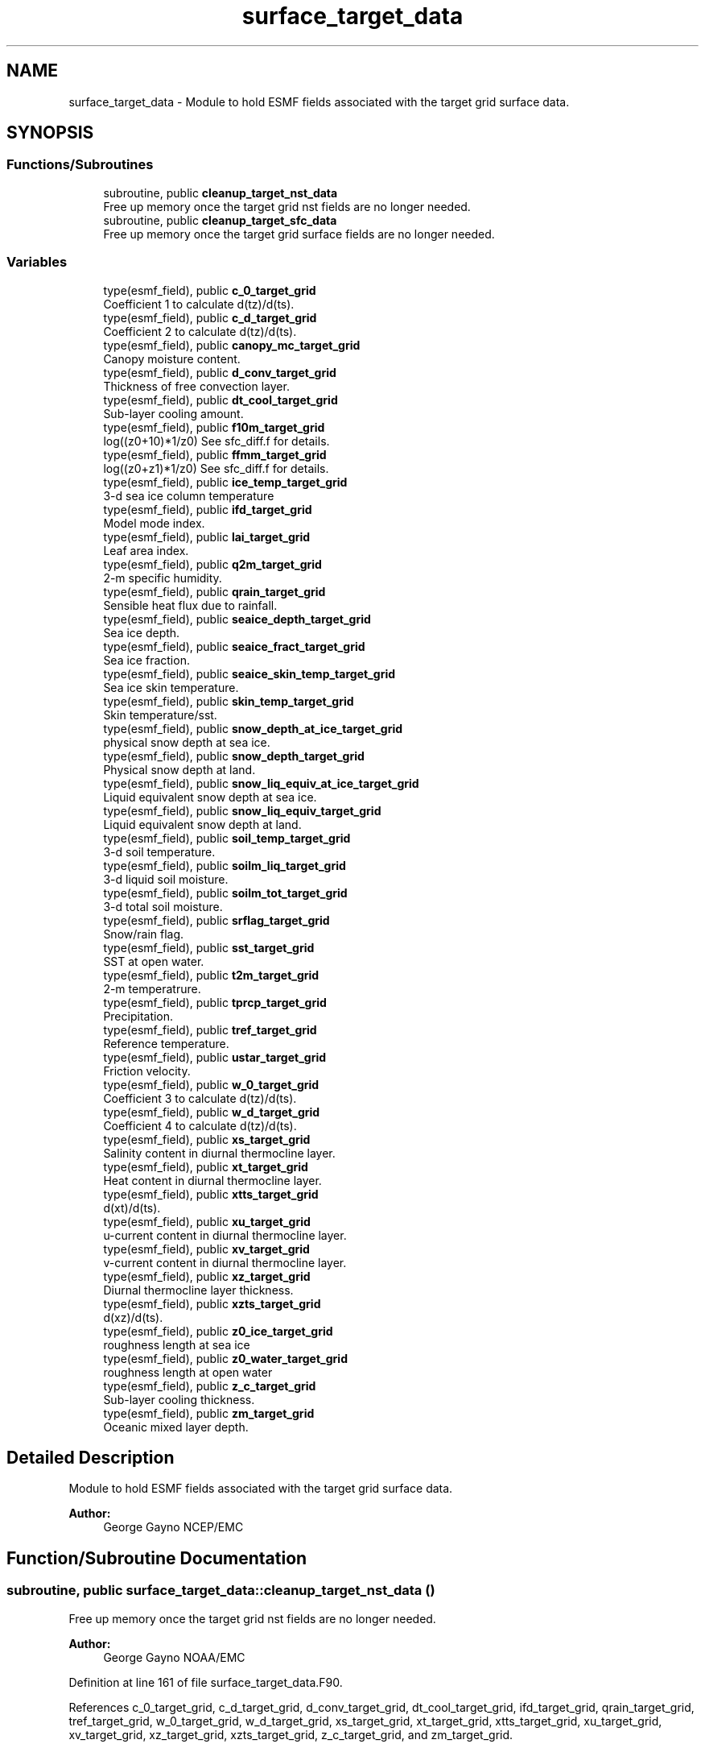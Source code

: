 .TH "surface_target_data" 3 "Wed Apr 17 2024" "Version 1.13.0" "chgres_cube" \" -*- nroff -*-
.ad l
.nh
.SH NAME
surface_target_data \- Module to hold ESMF fields associated with the target grid surface data\&.  

.SH SYNOPSIS
.br
.PP
.SS "Functions/Subroutines"

.in +1c
.ti -1c
.RI "subroutine, public \fBcleanup_target_nst_data\fP"
.br
.RI "Free up memory once the target grid nst fields are no longer needed\&. "
.ti -1c
.RI "subroutine, public \fBcleanup_target_sfc_data\fP"
.br
.RI "Free up memory once the target grid surface fields are no longer needed\&. "
.in -1c
.SS "Variables"

.in +1c
.ti -1c
.RI "type(esmf_field), public \fBc_0_target_grid\fP"
.br
.RI "Coefficient 1 to calculate d(tz)/d(ts)\&. "
.ti -1c
.RI "type(esmf_field), public \fBc_d_target_grid\fP"
.br
.RI "Coefficient 2 to calculate d(tz)/d(ts)\&. "
.ti -1c
.RI "type(esmf_field), public \fBcanopy_mc_target_grid\fP"
.br
.RI "Canopy moisture content\&. "
.ti -1c
.RI "type(esmf_field), public \fBd_conv_target_grid\fP"
.br
.RI "Thickness of free convection layer\&. "
.ti -1c
.RI "type(esmf_field), public \fBdt_cool_target_grid\fP"
.br
.RI "Sub-layer cooling amount\&. "
.ti -1c
.RI "type(esmf_field), public \fBf10m_target_grid\fP"
.br
.RI "log((z0+10)*1/z0) See sfc_diff\&.f for details\&. "
.ti -1c
.RI "type(esmf_field), public \fBffmm_target_grid\fP"
.br
.RI "log((z0+z1)*1/z0) See sfc_diff\&.f for details\&. "
.ti -1c
.RI "type(esmf_field), public \fBice_temp_target_grid\fP"
.br
.RI "3-d sea ice column temperature "
.ti -1c
.RI "type(esmf_field), public \fBifd_target_grid\fP"
.br
.RI "Model mode index\&. "
.ti -1c
.RI "type(esmf_field), public \fBlai_target_grid\fP"
.br
.RI "Leaf area index\&. "
.ti -1c
.RI "type(esmf_field), public \fBq2m_target_grid\fP"
.br
.RI "2-m specific humidity\&. "
.ti -1c
.RI "type(esmf_field), public \fBqrain_target_grid\fP"
.br
.RI "Sensible heat flux due to rainfall\&. "
.ti -1c
.RI "type(esmf_field), public \fBseaice_depth_target_grid\fP"
.br
.RI "Sea ice depth\&. "
.ti -1c
.RI "type(esmf_field), public \fBseaice_fract_target_grid\fP"
.br
.RI "Sea ice fraction\&. "
.ti -1c
.RI "type(esmf_field), public \fBseaice_skin_temp_target_grid\fP"
.br
.RI "Sea ice skin temperature\&. "
.ti -1c
.RI "type(esmf_field), public \fBskin_temp_target_grid\fP"
.br
.RI "Skin temperature/sst\&. "
.ti -1c
.RI "type(esmf_field), public \fBsnow_depth_at_ice_target_grid\fP"
.br
.RI "physical snow depth at sea ice\&. "
.ti -1c
.RI "type(esmf_field), public \fBsnow_depth_target_grid\fP"
.br
.RI "Physical snow depth at land\&. "
.ti -1c
.RI "type(esmf_field), public \fBsnow_liq_equiv_at_ice_target_grid\fP"
.br
.RI "Liquid equivalent snow depth at sea ice\&. "
.ti -1c
.RI "type(esmf_field), public \fBsnow_liq_equiv_target_grid\fP"
.br
.RI "Liquid equivalent snow depth at land\&. "
.ti -1c
.RI "type(esmf_field), public \fBsoil_temp_target_grid\fP"
.br
.RI "3-d soil temperature\&. "
.ti -1c
.RI "type(esmf_field), public \fBsoilm_liq_target_grid\fP"
.br
.RI "3-d liquid soil moisture\&. "
.ti -1c
.RI "type(esmf_field), public \fBsoilm_tot_target_grid\fP"
.br
.RI "3-d total soil moisture\&. "
.ti -1c
.RI "type(esmf_field), public \fBsrflag_target_grid\fP"
.br
.RI "Snow/rain flag\&. "
.ti -1c
.RI "type(esmf_field), public \fBsst_target_grid\fP"
.br
.RI "SST at open water\&. "
.ti -1c
.RI "type(esmf_field), public \fBt2m_target_grid\fP"
.br
.RI "2-m temperatrure\&. "
.ti -1c
.RI "type(esmf_field), public \fBtprcp_target_grid\fP"
.br
.RI "Precipitation\&. "
.ti -1c
.RI "type(esmf_field), public \fBtref_target_grid\fP"
.br
.RI "Reference temperature\&. "
.ti -1c
.RI "type(esmf_field), public \fBustar_target_grid\fP"
.br
.RI "Friction velocity\&. "
.ti -1c
.RI "type(esmf_field), public \fBw_0_target_grid\fP"
.br
.RI "Coefficient 3 to calculate d(tz)/d(ts)\&. "
.ti -1c
.RI "type(esmf_field), public \fBw_d_target_grid\fP"
.br
.RI "Coefficient 4 to calculate d(tz)/d(ts)\&. "
.ti -1c
.RI "type(esmf_field), public \fBxs_target_grid\fP"
.br
.RI "Salinity content in diurnal thermocline layer\&. "
.ti -1c
.RI "type(esmf_field), public \fBxt_target_grid\fP"
.br
.RI "Heat content in diurnal thermocline layer\&. "
.ti -1c
.RI "type(esmf_field), public \fBxtts_target_grid\fP"
.br
.RI "d(xt)/d(ts)\&. "
.ti -1c
.RI "type(esmf_field), public \fBxu_target_grid\fP"
.br
.RI "u-current content in diurnal thermocline layer\&. "
.ti -1c
.RI "type(esmf_field), public \fBxv_target_grid\fP"
.br
.RI "v-current content in diurnal thermocline layer\&. "
.ti -1c
.RI "type(esmf_field), public \fBxz_target_grid\fP"
.br
.RI "Diurnal thermocline layer thickness\&. "
.ti -1c
.RI "type(esmf_field), public \fBxzts_target_grid\fP"
.br
.RI "d(xz)/d(ts)\&. "
.ti -1c
.RI "type(esmf_field), public \fBz0_ice_target_grid\fP"
.br
.RI "roughness length at sea ice "
.ti -1c
.RI "type(esmf_field), public \fBz0_water_target_grid\fP"
.br
.RI "roughness length at open water "
.ti -1c
.RI "type(esmf_field), public \fBz_c_target_grid\fP"
.br
.RI "Sub-layer cooling thickness\&. "
.ti -1c
.RI "type(esmf_field), public \fBzm_target_grid\fP"
.br
.RI "Oceanic mixed layer depth\&. "
.in -1c
.SH "Detailed Description"
.PP 
Module to hold ESMF fields associated with the target grid surface data\&. 


.PP
\fBAuthor:\fP
.RS 4
George Gayno NCEP/EMC 
.RE
.PP

.SH "Function/Subroutine Documentation"
.PP 
.SS "subroutine, public surface_target_data::cleanup_target_nst_data ()"

.PP
Free up memory once the target grid nst fields are no longer needed\&. 
.PP
\fBAuthor:\fP
.RS 4
George Gayno NOAA/EMC 
.RE
.PP

.PP
Definition at line 161 of file surface_target_data\&.F90\&.
.PP
References c_0_target_grid, c_d_target_grid, d_conv_target_grid, dt_cool_target_grid, ifd_target_grid, qrain_target_grid, tref_target_grid, w_0_target_grid, w_d_target_grid, xs_target_grid, xt_target_grid, xtts_target_grid, xu_target_grid, xv_target_grid, xz_target_grid, xzts_target_grid, z_c_target_grid, and zm_target_grid\&.
.PP
Referenced by surface::surface_driver()\&.
.SS "subroutine, public surface_target_data::cleanup_target_sfc_data ()"

.PP
Free up memory once the target grid surface fields are no longer needed\&. 
.PP
\fBAuthor:\fP
.RS 4
George Gayno NOAA/EMC 
.RE
.PP

.PP
Definition at line 123 of file surface_target_data\&.F90\&.
.PP
References canopy_mc_target_grid, f10m_target_grid, ffmm_target_grid, ice_temp_target_grid, lai_target_grid, q2m_target_grid, seaice_depth_target_grid, seaice_fract_target_grid, seaice_skin_temp_target_grid, skin_temp_target_grid, snow_depth_at_ice_target_grid, snow_depth_target_grid, snow_liq_equiv_at_ice_target_grid, snow_liq_equiv_target_grid, soil_temp_target_grid, soilm_liq_target_grid, soilm_tot_target_grid, srflag_target_grid, sst_target_grid, t2m_target_grid, tprcp_target_grid, ustar_target_grid, z0_ice_target_grid, and z0_water_target_grid\&.
.PP
Referenced by surface::cleanup_all_target_sfc_data()\&.
.SH "Variable Documentation"
.PP 
.SS "type(esmf_field), public surface_target_data::c_0_target_grid"

.PP
Coefficient 1 to calculate d(tz)/d(ts)\&. 
.PP
Definition at line 73 of file surface_target_data\&.F90\&.
.PP
Referenced by cleanup_target_nst_data(), surface::create_nst_esmf_fields(), surface::interp(), surface::nst_land_fill(), and write_data::write_fv3_sfc_data_netcdf()\&.
.SS "type(esmf_field), public surface_target_data::c_d_target_grid"

.PP
Coefficient 2 to calculate d(tz)/d(ts)\&. 
.PP
Definition at line 71 of file surface_target_data\&.F90\&.
.PP
Referenced by cleanup_target_nst_data(), surface::create_nst_esmf_fields(), surface::interp(), surface::nst_land_fill(), and write_data::write_fv3_sfc_data_netcdf()\&.
.SS "type(esmf_field), public surface_target_data::canopy_mc_target_grid"

.PP
Canopy moisture content\&. 
.PP
Definition at line 18 of file surface_target_data\&.F90\&.
.PP
Referenced by cleanup_target_sfc_data(), surface::create_surface_esmf_fields(), surface::interp(), surface::qc_check(), and write_data::write_fv3_sfc_data_netcdf()\&.
.SS "type(esmf_field), public surface_target_data::d_conv_target_grid"

.PP
Thickness of free convection layer\&. 
.PP
Definition at line 75 of file surface_target_data\&.F90\&.
.PP
Referenced by cleanup_target_nst_data(), surface::create_nst_esmf_fields(), surface::interp(), surface::nst_land_fill(), and write_data::write_fv3_sfc_data_netcdf()\&.
.SS "type(esmf_field), public surface_target_data::dt_cool_target_grid"

.PP
Sub-layer cooling amount\&. 
.PP
Definition at line 77 of file surface_target_data\&.F90\&.
.PP
Referenced by cleanup_target_nst_data(), surface::create_nst_esmf_fields(), surface::interp(), surface::nst_land_fill(), and write_data::write_fv3_sfc_data_netcdf()\&.
.SS "type(esmf_field), public surface_target_data::f10m_target_grid"

.PP
log((z0+10)*1/z0) See sfc_diff\&.f for details\&. 
.PP
Definition at line 20 of file surface_target_data\&.F90\&.
.PP
Referenced by cleanup_target_sfc_data(), surface::create_surface_esmf_fields(), surface::interp(), and write_data::write_fv3_sfc_data_netcdf()\&.
.SS "type(esmf_field), public surface_target_data::ffmm_target_grid"

.PP
log((z0+z1)*1/z0) See sfc_diff\&.f for details\&. 
.PP
Definition at line 23 of file surface_target_data\&.F90\&.
.PP
Referenced by cleanup_target_sfc_data(), surface::create_surface_esmf_fields(), surface::interp(), and write_data::write_fv3_sfc_data_netcdf()\&.
.SS "type(esmf_field), public surface_target_data::ice_temp_target_grid"

.PP
3-d sea ice column temperature 
.PP
Definition at line 26 of file surface_target_data\&.F90\&.
.PP
Referenced by cleanup_target_sfc_data(), surface::create_surface_esmf_fields(), surface::interp(), surface::qc_check(), and write_data::write_fv3_sfc_data_netcdf()\&.
.SS "type(esmf_field), public surface_target_data::ifd_target_grid"

.PP
Model mode index\&. 0-diurnal model not started; 1-diurnal model started\&. 
.PP
Definition at line 79 of file surface_target_data\&.F90\&.
.PP
Referenced by cleanup_target_nst_data(), surface::create_nst_esmf_fields(), surface::interp(), surface::nst_land_fill(), surface::regrid_many(), and write_data::write_fv3_sfc_data_netcdf()\&.
.SS "type(esmf_field), public surface_target_data::lai_target_grid"

.PP
Leaf area index\&. 
.PP
Definition at line 67 of file surface_target_data\&.F90\&.
.PP
Referenced by cleanup_target_sfc_data(), surface::create_surface_esmf_fields(), surface::interp(), and write_data::write_fv3_sfc_data_netcdf()\&.
.SS "type(esmf_field), public surface_target_data::q2m_target_grid"

.PP
2-m specific humidity\&. 
.PP
Definition at line 28 of file surface_target_data\&.F90\&.
.PP
Referenced by cleanup_target_sfc_data(), surface::create_surface_esmf_fields(), surface::interp(), and write_data::write_fv3_sfc_data_netcdf()\&.
.SS "type(esmf_field), public surface_target_data::qrain_target_grid"

.PP
Sensible heat flux due to rainfall\&. 
.PP
Definition at line 82 of file surface_target_data\&.F90\&.
.PP
Referenced by cleanup_target_nst_data(), surface::create_nst_esmf_fields(), surface::interp(), surface::nst_land_fill(), and write_data::write_fv3_sfc_data_netcdf()\&.
.SS "type(esmf_field), public surface_target_data::seaice_depth_target_grid"

.PP
Sea ice depth\&. 
.PP
Definition at line 30 of file surface_target_data\&.F90\&.
.PP
Referenced by cleanup_target_sfc_data(), surface::create_surface_esmf_fields(), surface::interp(), surface::qc_check(), and write_data::write_fv3_sfc_data_netcdf()\&.
.SS "type(esmf_field), public surface_target_data::seaice_fract_target_grid"

.PP
Sea ice fraction\&. 
.PP
Definition at line 32 of file surface_target_data\&.F90\&.
.PP
Referenced by cleanup_target_sfc_data(), surface::create_surface_esmf_fields(), surface::interp(), surface::nst_land_fill(), surface::qc_check(), surface::roughness(), surface::update_landmask(), and write_data::write_fv3_sfc_data_netcdf()\&.
.SS "type(esmf_field), public surface_target_data::seaice_skin_temp_target_grid"

.PP
Sea ice skin temperature\&. 
.PP
Definition at line 34 of file surface_target_data\&.F90\&.
.PP
Referenced by cleanup_target_sfc_data(), surface::create_surface_esmf_fields(), surface::interp(), surface::qc_check(), and write_data::write_fv3_sfc_data_netcdf()\&.
.SS "type(esmf_field), public surface_target_data::skin_temp_target_grid"

.PP
Skin temperature/sst\&. 
.PP
Definition at line 36 of file surface_target_data\&.F90\&.
.PP
Referenced by cleanup_target_sfc_data(), surface::create_surface_esmf_fields(), surface::interp(), surface::nst_land_fill(), surface::qc_check(), and write_data::write_fv3_sfc_data_netcdf()\&.
.SS "type(esmf_field), public surface_target_data::snow_depth_at_ice_target_grid"

.PP
physical snow depth at sea ice\&. 
.PP
Definition at line 49 of file surface_target_data\&.F90\&.
.PP
Referenced by cleanup_target_sfc_data(), surface::create_surface_esmf_fields(), surface::interp(), surface::qc_check(), and write_data::write_fv3_sfc_data_netcdf()\&.
.SS "type(esmf_field), public surface_target_data::snow_depth_target_grid"

.PP
Physical snow depth at land\&. 
.PP
Definition at line 47 of file surface_target_data\&.F90\&.
.PP
Referenced by cleanup_target_sfc_data(), surface::create_surface_esmf_fields(), surface::interp(), surface::qc_check(), and write_data::write_fv3_sfc_data_netcdf()\&.
.SS "type(esmf_field), public surface_target_data::snow_liq_equiv_at_ice_target_grid"

.PP
Liquid equivalent snow depth at sea ice\&. 
.PP
Definition at line 44 of file surface_target_data\&.F90\&.
.PP
Referenced by cleanup_target_sfc_data(), surface::create_surface_esmf_fields(), surface::interp(), surface::qc_check(), and write_data::write_fv3_sfc_data_netcdf()\&.
.SS "type(esmf_field), public surface_target_data::snow_liq_equiv_target_grid"

.PP
Liquid equivalent snow depth at land\&. 
.PP
Definition at line 42 of file surface_target_data\&.F90\&.
.PP
Referenced by cleanup_target_sfc_data(), surface::create_surface_esmf_fields(), surface::interp(), surface::qc_check(), and write_data::write_fv3_sfc_data_netcdf()\&.
.SS "type(esmf_field), public surface_target_data::soil_temp_target_grid"

.PP
3-d soil temperature\&. 
.PP
Definition at line 51 of file surface_target_data\&.F90\&.
.PP
Referenced by surface::adjust_soilt_for_terrain(), surface::calc_liq_soil_moisture(), cleanup_target_sfc_data(), surface::create_surface_esmf_fields(), surface::interp(), surface::qc_check(), and write_data::write_fv3_sfc_data_netcdf()\&.
.SS "type(esmf_field), public surface_target_data::soilm_liq_target_grid"

.PP
3-d liquid soil moisture\&. 
.PP
Definition at line 53 of file surface_target_data\&.F90\&.
.PP
Referenced by surface::calc_liq_soil_moisture(), cleanup_target_sfc_data(), surface::create_surface_esmf_fields(), surface::qc_check(), and write_data::write_fv3_sfc_data_netcdf()\&.
.SS "type(esmf_field), public surface_target_data::soilm_tot_target_grid"

.PP
3-d total soil moisture\&. 
.PP
Definition at line 55 of file surface_target_data\&.F90\&.
.PP
Referenced by surface::calc_liq_soil_moisture(), cleanup_target_sfc_data(), surface::create_surface_esmf_fields(), surface::interp(), surface::qc_check(), surface::rescale_soil_moisture(), and write_data::write_fv3_sfc_data_netcdf()\&.
.SS "type(esmf_field), public surface_target_data::srflag_target_grid"

.PP
Snow/rain flag\&. 
.PP
Definition at line 40 of file surface_target_data\&.F90\&.
.PP
Referenced by cleanup_target_sfc_data(), surface::create_surface_esmf_fields(), surface::interp(), and write_data::write_fv3_sfc_data_netcdf()\&.
.SS "type(esmf_field), public surface_target_data::sst_target_grid"

.PP
SST at open water\&. 
.PP
Definition at line 38 of file surface_target_data\&.F90\&.
.PP
Referenced by cleanup_target_sfc_data(), surface::create_surface_esmf_fields(), surface::interp(), surface::qc_check(), and write_data::write_fv3_sfc_data_netcdf()\&.
.SS "type(esmf_field), public surface_target_data::t2m_target_grid"

.PP
2-m temperatrure\&. 
.PP
Definition at line 57 of file surface_target_data\&.F90\&.
.PP
Referenced by cleanup_target_sfc_data(), surface::create_surface_esmf_fields(), surface::interp(), and write_data::write_fv3_sfc_data_netcdf()\&.
.SS "type(esmf_field), public surface_target_data::tprcp_target_grid"

.PP
Precipitation\&. 
.PP
Definition at line 59 of file surface_target_data\&.F90\&.
.PP
Referenced by cleanup_target_sfc_data(), surface::create_surface_esmf_fields(), surface::interp(), and write_data::write_fv3_sfc_data_netcdf()\&.
.SS "type(esmf_field), public surface_target_data::tref_target_grid"

.PP
Reference temperature\&. 
.PP
Definition at line 84 of file surface_target_data\&.F90\&.
.PP
Referenced by cleanup_target_nst_data(), surface::create_nst_esmf_fields(), surface::interp(), surface::nst_land_fill(), and write_data::write_fv3_sfc_data_netcdf()\&.
.SS "type(esmf_field), public surface_target_data::ustar_target_grid"

.PP
Friction velocity\&. 
.PP
Definition at line 61 of file surface_target_data\&.F90\&.
.PP
Referenced by cleanup_target_sfc_data(), surface::create_surface_esmf_fields(), surface::interp(), and write_data::write_fv3_sfc_data_netcdf()\&.
.SS "type(esmf_field), public surface_target_data::w_0_target_grid"

.PP
Coefficient 3 to calculate d(tz)/d(ts)\&. 
.PP
Definition at line 88 of file surface_target_data\&.F90\&.
.PP
Referenced by cleanup_target_nst_data(), surface::create_nst_esmf_fields(), surface::interp(), surface::nst_land_fill(), and write_data::write_fv3_sfc_data_netcdf()\&.
.SS "type(esmf_field), public surface_target_data::w_d_target_grid"

.PP
Coefficient 4 to calculate d(tz)/d(ts)\&. 
.PP
Definition at line 86 of file surface_target_data\&.F90\&.
.PP
Referenced by cleanup_target_nst_data(), surface::create_nst_esmf_fields(), surface::interp(), surface::nst_land_fill(), and write_data::write_fv3_sfc_data_netcdf()\&.
.SS "type(esmf_field), public surface_target_data::xs_target_grid"

.PP
Salinity content in diurnal thermocline layer\&. 
.PP
Definition at line 90 of file surface_target_data\&.F90\&.
.PP
Referenced by cleanup_target_nst_data(), surface::create_nst_esmf_fields(), surface::interp(), surface::nst_land_fill(), and write_data::write_fv3_sfc_data_netcdf()\&.
.SS "type(esmf_field), public surface_target_data::xt_target_grid"

.PP
Heat content in diurnal thermocline layer\&. 
.PP
Definition at line 93 of file surface_target_data\&.F90\&.
.PP
Referenced by cleanup_target_nst_data(), surface::create_nst_esmf_fields(), surface::interp(), surface::nst_land_fill(), and write_data::write_fv3_sfc_data_netcdf()\&.
.SS "type(esmf_field), public surface_target_data::xtts_target_grid"

.PP
d(xt)/d(ts)\&. 
.PP
Definition at line 104 of file surface_target_data\&.F90\&.
.PP
Referenced by cleanup_target_nst_data(), surface::create_nst_esmf_fields(), surface::interp(), surface::nst_land_fill(), and write_data::write_fv3_sfc_data_netcdf()\&.
.SS "type(esmf_field), public surface_target_data::xu_target_grid"

.PP
u-current content in diurnal thermocline layer\&. 
.PP
Definition at line 96 of file surface_target_data\&.F90\&.
.PP
Referenced by cleanup_target_nst_data(), surface::create_nst_esmf_fields(), surface::interp(), surface::nst_land_fill(), and write_data::write_fv3_sfc_data_netcdf()\&.
.SS "type(esmf_field), public surface_target_data::xv_target_grid"

.PP
v-current content in diurnal thermocline layer\&. 
.PP
Definition at line 99 of file surface_target_data\&.F90\&.
.PP
Referenced by cleanup_target_nst_data(), surface::create_nst_esmf_fields(), surface::interp(), surface::nst_land_fill(), and write_data::write_fv3_sfc_data_netcdf()\&.
.SS "type(esmf_field), public surface_target_data::xz_target_grid"

.PP
Diurnal thermocline layer thickness\&. 
.PP
Definition at line 102 of file surface_target_data\&.F90\&.
.PP
Referenced by cleanup_target_nst_data(), surface::create_nst_esmf_fields(), surface::interp(), surface::nst_land_fill(), and write_data::write_fv3_sfc_data_netcdf()\&.
.SS "type(esmf_field), public surface_target_data::xzts_target_grid"

.PP
d(xz)/d(ts)\&. 
.PP
Definition at line 106 of file surface_target_data\&.F90\&.
.PP
Referenced by cleanup_target_nst_data(), surface::create_nst_esmf_fields(), surface::interp(), surface::nst_land_fill(), and write_data::write_fv3_sfc_data_netcdf()\&.
.SS "type(esmf_field), public surface_target_data::z0_ice_target_grid"

.PP
roughness length at sea ice 
.PP
Definition at line 63 of file surface_target_data\&.F90\&.
.PP
Referenced by cleanup_target_sfc_data(), surface::create_surface_esmf_fields(), surface::roughness(), and write_data::write_fv3_sfc_data_netcdf()\&.
.SS "type(esmf_field), public surface_target_data::z0_water_target_grid"

.PP
roughness length at open water 
.PP
Definition at line 65 of file surface_target_data\&.F90\&.
.PP
Referenced by cleanup_target_sfc_data(), surface::create_surface_esmf_fields(), surface::interp(), surface::roughness(), and write_data::write_fv3_sfc_data_netcdf()\&.
.SS "type(esmf_field), public surface_target_data::z_c_target_grid"

.PP
Sub-layer cooling thickness\&. 
.PP
Definition at line 108 of file surface_target_data\&.F90\&.
.PP
Referenced by cleanup_target_nst_data(), surface::create_nst_esmf_fields(), surface::interp(), surface::nst_land_fill(), and write_data::write_fv3_sfc_data_netcdf()\&.
.SS "type(esmf_field), public surface_target_data::zm_target_grid"

.PP
Oceanic mixed layer depth\&. 
.PP
Definition at line 110 of file surface_target_data\&.F90\&.
.PP
Referenced by cleanup_target_nst_data(), surface::create_nst_esmf_fields(), surface::interp(), surface::nst_land_fill(), and write_data::write_fv3_sfc_data_netcdf()\&.
.SH "Author"
.PP 
Generated automatically by Doxygen for chgres_cube from the source code\&.
